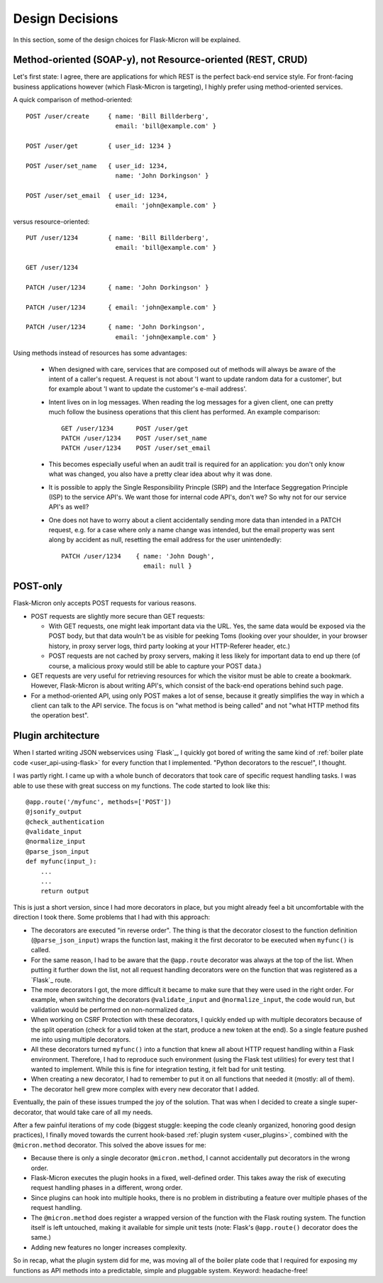 .. _design:

Design Decisions
================

In this section, some of the design choices for Flask-Micron will
be explained.

.. _design_method_oriented:

Method-oriented (SOAP-y), not Resource-oriented (REST, CRUD)
------------------------------------------------------------

Let's first state: I agree, there are applications for which REST is the
perfect back-end service style. For front-facing business applications
however (which Flask-Micron is targeting), I highly prefer using
method-oriented services.

A quick comparison of method-oriented::

  POST /user/create     { name: 'Bill Billderberg',
                          email: 'bill@example.com' }

  POST /user/get        { user_id: 1234 }

  POST /user/set_name   { user_id: 1234,
                          name: 'John Dorkingson' }

  POST /user/set_email  { user_id: 1234,
                          email: 'john@example.com' }

versus resource-oriented::

  PUT /user/1234        { name: 'Bill Billderberg',
                          email: 'bill@example.com' }

  GET /user/1234

  PATCH /user/1234      { name: 'John Dorkingson' }

  PATCH /user/1234      { email: 'john@example.com' }

  PATCH /user/1234      { name: 'John Dorkingson',
                          email: 'john@example.com' }

Using methods instead of resources has some advantages:

 - When designed with care, services that are composed out of methods will
   always be aware of the intent of a caller's request. A request is not
   about 'I want to update random data for a customer', but for example
   about 'I want to update the customer's e-mail address'.

 - Intent lives on in log messages. When reading the log messages for a
   given client, one can pretty much follow the business operations that
   this client has performed. An example comparison::

       GET /user/1234      POST /user/get
       PATCH /user/1234    POST /user/set_name
       PATCH /user/1234    POST /user/set_email

 - This becomes especially useful when an audit trail is required for an
   application: you don't only know what was changed, you also have a
   pretty clear idea about why it was done.

 - It is possible to apply the Single Responsibility Princple (SRP) and
   the Interface Seggregation Principle (ISP) to the service API's.
   We want those for internal code API's, don't we? So why not for our
   service API's as well?

 - One does not have to worry about a client accidentally sending more
   data than intended in a PATCH request, e.g. for a case where only a
   name change was intended, but the email property was sent along by
   accident as null, resetting the email address for the user unintendedly::

       PATCH /user/1234    { name: 'John Dough',
                             email: null }

.. _design_post_only:

POST-only
---------

Flask-Micron only accepts POST requests for various reasons.

* POST requests are slightly more secure than GET requests:

  * With GET requests, one might leak important data via the URL. Yes, the
    same data would be exposed via the POST body, but that data wouln't
    be as visible for peeking Toms (looking over your shoulder, in your
    browser history, in proxy server logs, third party looking at your
    HTTP-Referer header, etc.)

  * POST requests are not cached by proxy servers, making it less likely
    for important data to end up there (of course, a malicious proxy
    would still be able to capture your POST data.)

* GET requests are very useful for retrieving resources for which the
  visitor must be able to create a bookmark. However, Flask-Micron is
  about writing API's, which consist of the back-end operations behind
  such page.

* For a method-oriented API, using only POST makes a lot of sense, because
  it greatly simplifies the way in which a client can talk to the API
  service. The focus is on "what method is being called" and not "what
  HTTP method fits the operation best".

.. _design_pluginarchitecture:

Plugin architecture
-------------------

When I started writing JSON webservices using `Flask`_, I quickly got bored
of writing the same kind of :ref:`boiler plate code <user_api-using-flask>`
for every function that I implemented. "Python decorators to the rescue!",
I thought.

I was partly right. I came up with a whole bunch of decorators that took
care of specific request handling tasks. I was able to use these with great
success on my functions. The code started to look like this::

    @app.route('/myfunc', methods=['POST'])
    @jsonify_output
    @check_authentication
    @validate_input
    @normalize_input
    @parse_json_input
    def myfunc(input_):
        ...
        ...
        return output

This is just a short version, since I had more decorators in place, but
you might already feel a bit uncomfortable with the direction I took
there. Some problems that I had with this approach:

* The decorators are executed "in reverse order". The thing is that the
  decorator closest to the function definition (``@parse_json_input``)
  wraps the function last, making it the first decorator to be executed
  when ``myfunc()`` is called.
* For the same reason, I had to be aware that the ``@app.route`` decorator 
  was always at the top of the list. When putting it further down the list,
  not all request handling decorators were on the function that was
  registered as a `Flask`_ route.
* The more decorators I got, the more difficult it became to make sure
  that they were used in the right order. For example, when switching the
  decorators ``@validate_input`` and ``@normalize_input``, the code
  would run, but validation would be performed on non-normalized data.
* When working on CSRF Protection with these decorators, I quickly ended
  up with multiple decorators because of the split operation (check for
  a valid token at the start, produce a new token at the end). So a
  single feature pushed me into using multiple decorators.
* All these decorators turned ``myfunc()`` into a function that knew all
  about HTTP request handling within a Flask environment. Therefore, I had
  to reproduce such environment (using the Flask test utilities) for every
  test that I wanted to implement. While this is fine for integration
  testing, it felt bad for unit testing.
* When creating a new decorator, I had to remember to put it on all
  functions that needed it (mostly: all of them).
* The decorator hell grew more complex with every new decorator that
  I added.

Eventually, the pain of these issues trumped the joy of the solution.
That was when I decided to create a single super-decorator, that would
take care of all my needs.

After a few painful iterations of my code (biggest stuggle: keeping the
code cleanly organized, honoring good design practices), I finally moved
towards the current hook-based :ref:`plugin system <user_plugins>`,
combined with the ``@micron.method`` decorator. This solved the above
issues for me:

* Because there is only a single decorator ``@micron.method``, I cannot
  accidentally put decorators in the wrong order.
* Flask-Micron executes the plugin hooks in a fixed, well-defined order.
  This takes away the risk of executing request handling phases in
  a different, wrong order.
* Since plugins can hook into multiple hooks, there is no problem in
  distributing a feature over multiple phases of the request handling.
* The ``@micron.method`` does register a wrapped version of the function
  with the Flask routing system. The function itself is left untouched,
  making it available for simple unit tests (note: Flask's ``@app.route()``
  decorator does the same.)
* Adding new features no longer increases complexity.

So in recap, what the plugin system did for me, was moving all of the
boiler plate code that I required for exposing my functions as API methods
into a predictable, simple and pluggable system. Keyword: headache-free!

